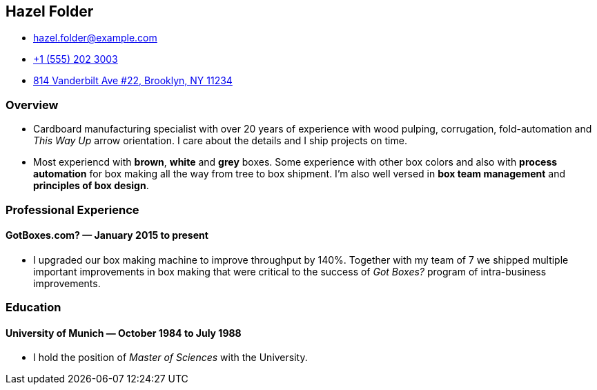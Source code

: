 == Hazel Folder ==

:my_house: https://goo.gl/maps/9KfDA6VMyTE2

* hazel.folder@example.com
* link:tel:+15552023003[+1 (555) 202 3003]
* link:{my_house}[814 Vanderbilt Ave #22, Brooklyn, NY 11234]


=== *Overview* ===

* Cardboard manufacturing specialist with over 20 years of experience with wood
  pulping, corrugation, fold-automation and _This Way Up_  arrow orientation.
  I care about the details and I ship projects on time.

* Most experiencd with *brown*, *white* and *grey* boxes.  Some experience with
  other box colors and also with *process automation* for box making all the
  way from tree to box shipment.  I'm also well versed in *box team management*
  and *principles of box design*.


=== *Professional Experience* ===

==== *GotBoxes.com?* — January 2015 to present ====

* I upgraded our box making machine to improve throughput by 140%.  Together
  with my team of 7 we shipped multiple important improvements in box making
  that were critical to the success of _Got Boxes?_ program of intra-business
  improvements.

=== *Education* ===

==== *University of Munich* — October 1984 to July 1988 ====

* I hold the position of _Master of Sciences_ with the University.

ifdef::california[]
* Including working with the renowned Californian box maker *Professor
  Surfboard* from UC San Diego.
endif::[]

ifdef::walmart[]
* I LOVE WALMART
endif::[]
